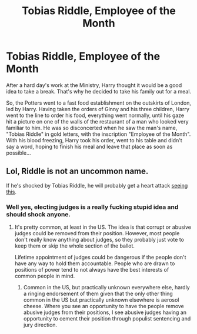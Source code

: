 #+TITLE: Tobias Riddle, Employee of the Month

* Tobias Riddle, Employee of the Month
:PROPERTIES:
:Author: albieparker16
:Score: 11
:DateUnix: 1611186620.0
:DateShort: 2021-Jan-21
:FlairText: Prompt
:END:
After a hard day's work at the Ministry, Harry thought it would be a good idea to take a break. That's why he decided to take his family out for a meal.

So, the Potters went to a fast food establishment on the outskirts of London, led by Harry. Having taken the orders of Ginny and his three children, Harry went to the line to order his food, everything went normally, until his gaze hit a picture on one of the walls of the restaurant of a man who looked very familiar to him. He was so disconcerted when he saw the man's name, "Tobias Riddle" in gold letters, with the inscription "Employee of the Month". With his blood freezing, Harry took his order, went to his table and didn't say a word, hoping to finish his meal and leave that place as soon as possible...


** Lol, Riddle is not an uncommon name.

If he's shocked by Tobias Riddle, he will probably get a heart attack [[https://www.pinterest.co.uk/pin/412712753322218021/][seeing this]].
:PROPERTIES:
:Author: InquisitorCOC
:Score: 10
:DateUnix: 1611196441.0
:DateShort: 2021-Jan-21
:END:

*** Well yes, electing judges is a really fucking stupid idea and should shock anyone.
:PROPERTIES:
:Author: HiddenAltAccount
:Score: 9
:DateUnix: 1611231210.0
:DateShort: 2021-Jan-21
:END:

**** It's pretty common, at least in the US. The idea is that corrupt or abusive judges could be removed from their position. However, most people don't really know anything about judges, so they probably just vote to keep them or skip the whole section of the ballot.

Lifetime appointment of judges could be dangerous if the people don't have any way to hold them accountable. People who are drawn to positions of power tend to not always have the best interests of common people in mind.
:PROPERTIES:
:Author: AZGrowler
:Score: 2
:DateUnix: 1611263246.0
:DateShort: 2021-Jan-22
:END:

***** Common in the US, but practically unknown everywhere else, hardly a ringing endorsement of them given that the only other thing common in the US but practically unknown elsewhere is aerosol cheese. Where you see an opportunity to have the people remove abusive judges from their positions, I see abusive judges having an opportunity to cement their position through populist sentencing and jury direction.
:PROPERTIES:
:Author: HiddenAltAccount
:Score: 2
:DateUnix: 1611266342.0
:DateShort: 2021-Jan-22
:END:
